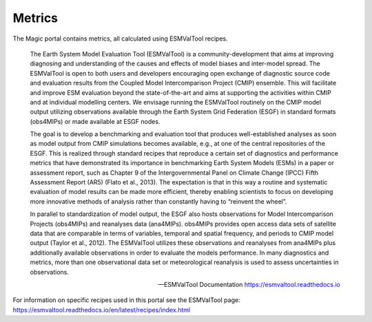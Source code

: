 Metrics
=======

The Magic portal contains metrics, all calculated using ESMValTool recipes.

    The Earth System Model Evaluation Tool (ESMValTool) is a community-development that aims at improving diagnosing and understanding of the causes and effects of model biases and inter-model spread. The ESMValTool is open to both users and developers encouraging open exchange of diagnostic source code and evaluation results from the Coupled Model Intercomparison Project (CMIP) ensemble. This will facilitate and improve ESM evaluation beyond the state-of-the-art and aims at supporting the activities within CMIP and at individual modelling centers. We envisage running the ESMValTool routinely on the CMIP model output utilizing observations available through the Earth System Grid Federation (ESGF) in standard formats (obs4MIPs) or made available at ESGF nodes.

    The goal is to develop a benchmarking and evaluation tool that produces well-established analyses as soon as model output from CMIP simulations becomes available, e.g., at one of the central repositories of the ESGF. This is realized through standard recipes that reproduce a certain set of diagnostics and performance metrics that have demonstrated its importance in benchmarking Earth System Models (ESMs) in a paper or assessment report, such as Chapter 9 of the Intergovernmental Panel on Climate Change (IPCC) Fifth Assessment Report (AR5) (Flato et al., 2013). The expectation is that in this way a routine and systematic evaluation of model results can be made more efficient, thereby enabling scientists to focus on developing more innovative methods of analysis rather than constantly having to “reinvent the wheel”.

    In parallel to standardization of model output, the ESGF also hosts observations for Model Intercomparison Projects (obs4MIPs) and reanalyses data (ana4MIPs). obs4MIPs provides open access data sets of satellite data that are comparable in terms of variables, temporal and spatial frequency, and periods to CMIP model output (Taylor et al., 2012). The ESMValTool utilizes these observations and reanalyses from ana4MIPs plus additionally available observations in order to evaluate the models performance. In many diagnostics and metrics, more than one observational data set or meteorological reanalysis is used to assess uncertainties in observations.

    -- ESMValTool Documentation https://esmvaltool.readthedocs.io

For information on specific recipes used in this portal see the ESMValTool page: https://esmvaltool.readthedocs.io/en/latest/recipes/index.html

